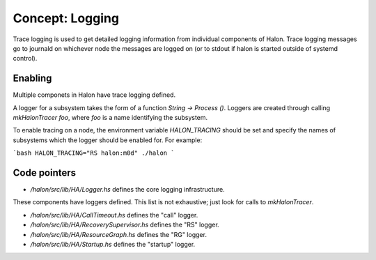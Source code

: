 Concept: Logging
================

Trace logging is used to get detailed logging information from individual components of Halon. Trace logging messages go to journald on whichever node the messages are logged on (or to stdout if halon is started outside of systemd control).

Enabling
--------

Multiple componets in Halon have trace logging defined.

A logger for a subsystem takes the form of a function `String -> Process ()`. Loggers are created through calling `mkHalonTracer foo`, where `foo` is a name identifying the subsystem.

To enable tracing on a node, the environment variable `HALON_TRACING` should be set and specify the names of subsystems which the logger should be enabled for. For example:

```bash
HALON_TRACING="RS halon:m0d" ./halon
```

Code pointers
-------------

- `/halon/src/lib/HA/Logger.hs` defines the core logging infrastructure.

These components have loggers defined. This list is not exhaustive; just look for calls to `mkHalonTracer`.

- `/halon/src/lib/HA/CallTimeout.hs` defines the "call" logger.
- `/halon/src/lib/HA/RecoverySupervisor.hs` defines the "RS" logger.
- `/halon/src/lib/HA/ResourceGraph.hs` defines the "RG" logger.
- `/halon/src/lib/HA/Startup.hs` defines the "startup" logger.
